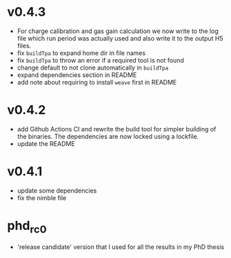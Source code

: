 * v0.4.3
- For charge calibration and gas gain calculation we now write to the
  log file which run period was actually used and also write it to the
  output H5 files.
- fix ~buildTpa~ to expand home dir in file names
- fix ~buildTpa~ to throw an error if a required tool is not found
- change default to not clone automatically in ~buildTpa~
- expand dependencies section in README
- add note about requiring to install ~weave~ first in README

* v0.4.2
- add Github Actions CI and rewrite the build tool for simpler
  building of the binaries. The dependencies are now locked using a
  lockfile.
- update the README

* v0.4.1
- update some dependencies
- fix the nimble file

* phd_rc0
- 'release candidate' version that I used for all the results in my
  PhD thesis
